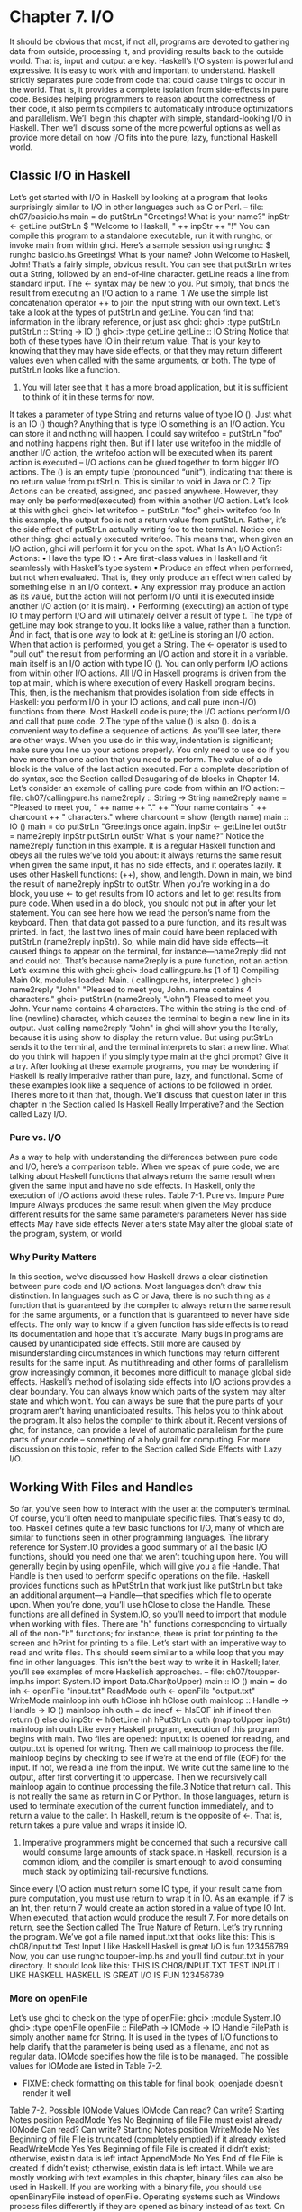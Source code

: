 * Chapter 7. I/O
It should be obvious that most, if not all, programs are devoted to gathering data from outside, processing it, and providing results back to the outside world.
That is, input and output are key.
Haskell’s I/O system is powerful and expressive.
It is easy to work with and important to understand.
Haskell strictly separates pure code from code that could cause things to occur in the world.
That is, it provides a complete isolation from side-effects in pure code.
Besides helping programmers to reason about the correctness of their code, it also permits compilers to automatically introduce optimizations and parallelism.
We’ll begin this chapter with simple, standard-looking I/O in Haskell.
Then we’ll discuss some of the more powerful options as well as provide more detail on how I/O fits into the pure, lazy, functional Haskell world.
** Classic I/O in Haskell
Let’s get started with I/O in Haskell by looking at a program that looks surprisingly similar to I/O in other languages such as C or Perl.
-- file: ch07/basicio.hs
main = do
putStrLn "Greetings! What is your name?"
inpStr <- getLine
putStrLn $ "Welcome to Haskell, " ++ inpStr ++ "!"
You can compile this program to a standalone executable, run it with runghc, or invoke main from within ghci.
Here’s a sample session using runghc:
$ runghc basicio.hs
Greetings! What is your name?
John
Welcome to Haskell, John!
That’s a fairly simple, obvious result.
You can see that putStrLn writes out a String, followed by an end-of-line character.
getLine reads a line from standard input.
The <- syntax may be new to you.
Put simply, that binds the result from executing an I/O action to a name.
1 We use the simple list concatenation operator ++ to join the input string with our own text.
Let’s take a look at the types of putStrLn and getLine.
You can find that information in the library reference, or just ask ghci:
ghci> :type putStrLn
putStrLn :: String -> IO ()
ghci> :type getLine
getLine :: IO String
Notice that both of these types have IO in their return value.
That is your key to knowing that they may have side effects, or that they may return different values even when called with the same arguments, or both.
The type of putStrLn looks like a function.
1. You will later see that it has a more broad application, but it is sufficient to think of it in these terms for now.
It takes a parameter of type String and returns value of type IO ().
Just what is an IO () though?
Anything that is type IO something is an I/O action.
You can store it and nothing will happen.
I could say writefoo = putStrLn "foo" and nothing happens right then.
But if I later use writefoo in the middle of another I/O action, the writefoo action will be executed when its parent action is executed -- I/O actions can be glued together to form bigger I/O actions.
The () is an empty tuple (pronounced “unit”), indicating that there is no return value from putStrLn.
This is similar to void in Java or C.2 
Tip: Actions can be created, assigned, and passed anywhere.
However, they may only be performed(executed) from within another I/O action.
Let’s look at this with ghci:
ghci> let writefoo = putStrLn "foo"
ghci> writefoo
foo
In this example, the output foo is not a return value from putStrLn.
Rather, it’s the side effect of putStrLn actually writing foo to the terminal.
Notice one other thing: ghci actually executed writefoo.
This means that, when given an I/O action, ghci will perform it for you on the spot.
What Is An I/O Action?: Actions:
• Have the type IO t
• Are first-class values in Haskell and fit seamlessly with Haskell’s type system
• Produce an effect when performed, but not when evaluated.
That is, they only produce an effect when called by something else in an I/O context.
• Any expression may produce an action as its value, but the action will not perform I/O until it is executed inside another I/O action (or it is main).
• Performing (executing) an action of type IO t may perform I/O and will ultimately deliver a result of type t.
The type of getLine may look strange to you.
It looks like a value, rather than a function.
And in fact, that is one way to look at it: getLine is storing an I/O action.
When that action is performed, you get a String.
The <- operator is used to "pull out" the result from performing an I/O action and store it in a variable.
main itself is an I/O action with type IO ().
You can only perform I/O actions from within other I/O actions.
All I/O in Haskell programs is driven from the top at main, which is where execution of every Haskell program begins.
This, then, is the mechanism that provides isolation from side effects in Haskell: you perform I/O in your IO actions, and call pure (non-I/O) functions from there.
Most Haskell code is pure; the I/O actions perform I/O and call that pure code.
2.The type of the value () is also ().
do is a convenient way to define a sequence of actions.
As you’ll see later, there are other ways.
When you use do in this way, indentation is significant; make sure you line up your actions properly.
You only need to use do if you have more than one action that you need to perform.
The value of a do block is the value of the last action executed.
For a complete description of do syntax, see the Section called Desugaring of do blocks in Chapter 14.
Let’s consider an example of calling pure code from within an I/O action:
-- file: ch07/callingpure.hs
name2reply :: String -> String
name2reply name =
"Pleased to meet you, " ++ name ++ ".\n" ++
"Your name contains " ++ charcount ++ " characters."
where charcount = show (length name)
main :: IO ()
main = do
putStrLn "Greetings once again.
inpStr <- getLine
let outStr = name2reply inpStr
putStrLn outStr
What is your name?"
Notice the name2reply function in this example.
It is a regular Haskell function and obeys all the rules we’ve told you about: it always returns the same result when given the same input, it has no side effects, and it operates lazily.
It uses other Haskell functions: (++), show, and length.
Down in main, we bind the result of name2reply inpStr to outStr.
When you’re working in a do block, you use <- to get results from IO actions and let to get results from pure code.
When used in a do block, you should not put in after your let statement.
You can see here how we read the person’s name from the keyboard.
Then, that data got passed to a pure function, and its result was printed.
In fact, the last two lines of main could have been replaced with putStrLn (name2reply inpStr).
So, while main did have side effects—it caused things to appear on the terminal, for instance—name2reply did not and could not.
That’s because name2reply is a pure function, not an action.
Let’s examine this with ghci:
ghci> :load callingpure.hs
[1 of 1] Compiling Main
Ok, modules loaded: Main.
( callingpure.hs, interpreted )
ghci> name2reply "John"
"Pleased to meet you, John.\nYour name contains 4 characters."
ghci> putStrLn (name2reply "John")
Pleased to meet you, John.
Your name contains 4 characters.
The \n within the string is the end-of-line (newline) character, which causes the terminal to begin a new line in its output.
Just calling name2reply "John" in ghci will show you the \n literally, because it is using show to display the return value.
But using putStrLn sends it to the terminal, and the terminal interprets \n to start a new line.
What do you think will happen if you simply type main at the ghci prompt? Give it a try.
After looking at these example programs, you may be wondering if Haskell is really imperative rather than pure, lazy, and functional.
Some of these examples look like a sequence of actions to be followed in order.
There’s more to it than that, though.
We’ll discuss that question later in this chapter in the Section called Is Haskell Really Imperative? and the Section called Lazy I/O.
*** Pure vs. I/O
As a way to help with understanding the differences between pure code and I/O, here’s a comparison table.
When we speak of pure code, we are talking about Haskell functions that always return the same result when given the same input and have no side effects.
In Haskell, only the execution of I/O actions avoid these rules.
Table 7-1. Pure vs. Impure
Pure Impure
Always produces the same result when given the May produce different results for the same
same parameters parameters
Never has side effects May have side effects
Never alters state May alter the global state of the program, system,
                  or world
*** Why Purity Matters
In this section, we’ve discussed how Haskell draws a clear distinction between pure code and I/O actions.
Most languages don’t draw this distinction.
In languages such as C or Java, there is no such thing as a function that is guaranteed by the compiler to always return the same result for the same arguments, or a function that is guaranteed to never have side effects.
The only way to know if a given function has side effects is to read its documentation and hope that it’s accurate.
Many bugs in programs are caused by unanticipated side effects.
Still more are caused by misunderstanding circumstances in which functions may return different results for the same input.
As multithreading and other forms of parallelism grow increasingly common, it becomes more difficult to manage global side effects.
Haskell’s method of isolating side effects into I/O actions provides a clear boundary.
You can always know which parts of the system may alter state and which won’t.
You can always be sure that the pure parts of your program aren’t having unanticipated results.
This helps you to think about the program.
It also helps the compiler to think about it.
Recent versions of ghc, for instance, can provide a level of automatic parallelism for the pure parts of your code -- something of a holy grail for computing.
For more discussion on this topic, refer to the Section called Side Effects with Lazy I/O.
** Working With Files and Handles
So far, you’ve seen how to interact with the user at the computer’s terminal.
Of course, you’ll often need to manipulate specific files.
That’s easy to do, too.
Haskell defines quite a few basic functions for I/O, many of which are similar to functions seen in other programming languages.
The library reference for System.IO provides a good summary of all the basic I/O functions, should you need one that we aren’t touching upon here.
You will generally begin by using openFile, which will give you a file Handle.
That Handle is then used to perform specific operations on the file.
Haskell provides functions such as hPutStrLn that work just like putStrLn but take an additional argument—a Handle—that specifies which file to operate upon.
When you’re done, you’ll use hClose to close the Handle.
These functions are all defined in System.IO, so you’ll need to import that module when working with files.
There are "h" functions corresponding to virtually all of the non-"h" functions; for instance, there is print for printing to the screen and hPrint for printing to a file.
Let’s start with an imperative way to read and write files.
This should seem similar to a while loop that you may find in other languages.
This isn’t the best way to write it in Haskell; later, you’ll see examples of more Haskellish approaches.
-- file: ch07/toupper-imp.hs
import System.IO
import Data.Char(toUpper)
main :: IO ()
main = do
inh <- openFile "input.txt" ReadMode
outh <- openFile "output.txt" WriteMode
mainloop inh outh
hClose inh
hClose outh
mainloop :: Handle -> Handle -> IO ()
mainloop inh outh =
do ineof <- hIsEOF inh
if ineof
then return ()
else do inpStr <- hGetLine inh
hPutStrLn outh (map toUpper inpStr)
mainloop inh outh
Like every Haskell program, execution of this program begins with main.
Two files are opened:
input.txt is opened for reading, and output.txt is opened for writing.
Then we call mainloop to process the file.
mainloop begins by checking to see if we’re at the end of file (EOF) for the input.
If not, we read a line from the input.
We write out the same line to the output, after first converting it to uppercase.
Then we recursively call mainloop again to continue processing the file.3
Notice that return call.
This is not really the same as return in C or Python.
In those languages, return is used to terminate execution of the current function immediately, and to return a value to the caller.
In Haskell, return is the opposite of <-.
That is, return takes a pure value and wraps it inside IO.
3. Imperative programmers might be concerned that such a recursive call would consume large amounts of stack space.In Haskell, recursion is a common idiom, and the compiler is smart enough to avoid consuming much stack by optimizing tail-recursive functions.
Since every I/O action must return some IO type, if your result came from pure computation, you must use return to wrap it in IO.
As an example, if 7 is an Int, then return 7 would create an action stored in a value of type IO Int.
When executed, that action would produce the result 7.
For more details on return, see the Section called The True Nature of Return.
Let’s try running the program.
We’ve got a file named input.txt that looks like this:
This is ch08/input.txt
Test Input
I like Haskell
Haskell is great
I/O is fun
123456789
Now, you can use runghc toupper-imp.hs and you’ll find output.txt in your directory.
It should
look like this:
THIS IS CH08/INPUT.TXT
TEST INPUT
I LIKE HASKELL
HASKELL IS GREAT
I/O IS FUN
123456789
*** More on openFile
Let’s use ghci to check on the type of openFile:
ghci> :module System.IO
ghci> :type openFile
openFile :: FilePath -> IOMode -> IO Handle
FilePath is simply another name for String.
It is used in the types of I/O functions to help clarify that the parameter is being used as a filename, and not as regular data.
IOMode specifies how the file is to be managed.
The possible values for IOMode are listed in Table 7-2.
 * FIXME: check formatting on this table for final book; openjade doesn’t render it well
Table 7-2.
Possible IOMode Values
IOMode Can read? Can write? Starting Notes
                            position 
ReadMode Yes No Beginning of file File must exist
                                 already
IOMode Can read? Can write? Starting Notes
                            position 
WriteMode No Yes Beginning of file File is truncated
                                  (completely
                                 emptied) if it
                                already existed
ReadWriteMode Yes Yes Beginning of file File is created if
                                       didn’t exist;
                                        otherwise, existin
                                       data is left intact
AppendMode No Yes End of file File is created if
                             didn’t exist;
                              otherwise, existin
                             data is left intact.
While we are mostly working with text examples in this chapter, binary files can also be used in Haskell.
If you are working with a binary file, you should use openBinaryFile instead of openFile.
Operating systems such as Windows process files differently if they are opened as binary instead of as text.
On operating systems such as Linux, both openFile and openBinaryFile perform the same operation.
Nevertheless, for portability, it is still wise to always use openBinaryFile if you will be dealing with binary data.
*** Closing Handles
You’ve already seen that hClose is used to close file handles.
Let’s take a moment and think about why this is important.
As you’ll see in the Section called Buffering, Haskell maintains internal buffers for files.
This provides an important performance boost.
However, it means that until you call hClose on a file that is open for writing, your data may not be flushed out to the operating system.
Another reason to make sure to hClose files is that open files take up resources on the system.
If your program runs for a long time, and opens many files but fails to close them, it is conceivable that your program could even crash due to resource exhaustion.
All of this is no different in Haskell than in other languages.
When a program exits, Haskell will normally take care of closing any files that remain open.
However, there are some circumstances in which this may not happen4, so once again, it is best to be responsible and call hClose all the time.
Haskell provides several tools for you to use to easily ensure this happens, regardless of whether errors are present.
You can read about finally in the Section called Extended Example: Functional I/O and Temporary Files and bracket in the Section called The acquire-use-release cycle in Chapter 9.

4.If there was a bug in the C part of a hybrid program, for instance.

*** Seek and Tell 
When reading and writing from a Handle that corresponds to a file on disk, the operating system maintains an internal record of the current position.
Each time you do another read, the operating system returns the next chunk of data that begins at the current position, and increments the position to reflect the data that you read.
You can use hTell to find out your current position in the file.
When the file is initially created, it is empty and your position will be 0.
After you write out 5 bytes, your position will be 5, and so on.
hTell takes a Handle and returns an IO Integer with your position.
The companion to hTell is hSeek.
hSeek lets you change the file position.
It takes three parameters: a Handle, a SeekMode, and a position.
SeekMode can be one of three different values, which specify how the given position is to be interpreted.
AbsoluteSeek means that the position is a precise location in the file.
This is the same kind of information that hTell gives you.
RelativeSeek means to seek from the current position.
A positive number requests going forwards in the file, and a negative number means going backwards.
Finally, SeekFromEnd will seek to the specified number of bytes before the end of the file.
hSeek handle SeekFromEnd 0 will take you to the end of the file.
For an example of hSeek, refer to the Section called Extended Example: Functional I/O and Temporary Files.
Not all Handles are seekable.
A Handle usually corresponds to a file, but it can also correspond to other things such as network connections, tape drives, or terminals.
You can use hIsSeekable to see if a given Handle is seekable.
*** Standard Input, Output, and Error 
Earlier, we pointed out that for each non-"h" function, there is usually also a corresponding "h" function that works on any Handle.
In fact, the non-"h" functions are nothing more than shortcuts for their "h" counterparts.
There are three pre-defined Handles in System.IO.
These Handles are always available for your use.
They are stdin, which corresponds to standard input; stdout for standard output; and stderr for standard error.
Standard input normally refers to the keyboard, standard output to the monitor, and standard error also normally goes to the monitor.
Functions such as getLine can thus be trivially defined like this:
getLine = hGetLine stdin
putStrLn = hPutStrLn stdout
print = hPrint stdout
Tip: We’re using partial application here.
If this isn’t making sense, consult the Section called Partial
function application and currying in Chapter 4 for a refresher.
Earlier, we told you what the three standard file handles "normally" correspond to.
That’s because some operating systems let you redirect the file handles to come from (or go to) different places—files, devices, or even other programs.
This feature is used extensively in shell scripting on POSIX (Linux, BSD, Mac) operating systems, but can also be used on Windows.
It often makes sense to use standard input and output instead of specific files.
This lets you interact with a human at the terminal.
But it also lets you work with input and output files—or even combine your code with other programs—if that’s what’s requested.5
As an example, we can provide input to callingpure.hs in advance like this:
$ echo John|runghc callingpure.hs
Greetings once again.
What is your name?
Pleased to meet you, John.
Your name contains 4 characters.
While callingpure.hs was running, it did not wait for input at the keyboard; instead it received John from the echo program.
Notice also that the output didn’t contain the word John on a separate line as it did when this program was run at the keyboard.
The terminal normally echoes everything you type back to you, but that is technically input, and is not included in the output stream.
*** Deleting and Renaming Files
So far in this chapter, we’ve discussed the contents of the files.
Let’s now talk a bit about the files themselves.
System.Directory provides two functions you may find useful.
removeFile takes a single argument, a filename, and deletes that file.6 renameFile takes two filenames: the first is the old name and the second is the new name.
If the new filename is in a different directory, you can also think of this as a move.
The old filename must exist prior to the call to renameFile.
If the new file already exists, it is removed before the rename takes place.
Like many other functions that take a filename, if the "old" name doesn’t exist, renameFile will raise an exception.
More information on exception handling can be found in Chapter 19.
There are many other functions in System.Directory for doing things such as creating and removing directories, finding lists of files in directories, and testing for file existence.
These are discussed in the Section called Directory and File Information in Chapter 20.
*** Temporary Files 
Programmers frequently need temporary files.
These files may be used to store large amounts of data needed for computations, data to be used by other programs, or any number of other uses.
While you could craft a way to manually open files with unique names, the details of doing this in a secure way differ from platform to platform.
Haskell provides a convenient function called openTempFile (and a corresponding openBinaryTempFile) to handle the difficult bits for you.
openTempFile takes two parameters: the directory in which to create the file, and a "template" for naming the file.
The directory could simply be "." for the current working directory.
Or you could use System.Directory.getTemporaryDirectory to find the best place for temporary files on a given machine.
5. For more information on interoperating with other programs with pipes, see the Section called Extended Example: Piping in
Chapter 20.
6. POSIX programmers may be interested to know that this corresponds to unlink() in C.

The template is used as the basis for the file name; it will have some random characters added to it to ensure that the result is truly unique.
It guarantees that it will be working on a unique filename, in fact.
The return type of openTempFile is IO (FilePath, Handle).
The first part of the tuple is the name of the file created, and the second is a Handle opened in ReadWriteMode over that file.
When you’re done with the file, you’ll want to hClose it and then call removeFile to delete it.
See the following example for a sample function to use.
** Extended Example: Functional I/O and Temporary Files
Here’s a larger example that puts together some concepts from this chapter, from some earlier chapters, and a few you haven’t seen yet.
Take a look at the program and see if you can figure out what it does and how it works.
-- file: ch07/tempfile.hs
import System.IO
import System.Directory(getTemporaryDirectory, removeFile)
import System.IO.Error(catch)
import Control.Exception(finally)
-- The main entry point.
Work with a temp file in myAction.
main :: IO ()
main = withTempFile "mytemp.txt" myAction
{- The guts of the program.
Called with the path and handle of a temporary file.
When this function exits, that file will be closed and deleted because myAction was called from withTempFile.
-}
myAction :: FilePath -> Handle -> IO ()
myAction tempname temph =
do -- Start by displaying a greeting on the terminal
putStrLn "Welcome to tempfile.hs"
putStrLn $ "I have a temporary file at " ++ tempname
-- Let’s see what the initial position is
pos <- hTell temph
putStrLn $ "My initial position is " ++ show pos
-- Now, write some data to the temporary file
let tempdata = show [1..10]
putStrLn $ "Writing one line containing " ++
show (length tempdata) ++ " bytes: " ++
tempdata
hPutStrLn temph tempdata
-- Get our new position.
This doesn’t actually modify pos
-- in memory, but makes the name "pos" correspond to a different
-- value for the remainder of the "do" block.
pos <- hTell temph
putStrLn $ "After writing, my new position is " ++ show pos
-- Seek to the beginning of the file and display it
putStrLn $ "The file content is: "
hSeek temph AbsoluteSeek 0
-- hGetContents performs a lazy read of the entire file
c <- hGetContents temph
-- Copy the file byte-for-byte to stdout, followed by \n
putStrLn c
-- Let’s also display it as a Haskell literal
putStrLn $ "Which could be expressed as this Haskell literal:"
print c
{- This function takes two parameters: a filename pattern and another
function.
It will create a temporary file, and pass the name and Handle
of that file to the given function.
The temporary file is created with openTempFile.
The directory is the one
indicated by getTemporaryDirectory, or, if the system has no notion of
a temporary directory, "." is used.
The given pattern is passed to
openTempFile.
After the given function terminates, even if it terminates due to an
exception, the Handle is closed and the file is deleted.
-}
withTempFile :: String -> (FilePath -> Handle -> IO a) -> IO a
withTempFile pattern func =
do -- The library ref says that getTemporaryDirectory may raise on
-- exception on systems that have no notion of a temporary directory.
-- So, we run getTemporaryDirectory under catch.
catch takes
-- two functions: one to run, and a different one to run if the
-- first raised an exception.
If getTemporaryDirectory raised an
-- exception, just use "." (the current working directory).
tempdir <- catch (getTemporaryDirectory) (\_ -> return ".")
(tempfile, temph) <- openTempFile tempdir pattern
-- Call (func tempfile temph) to perform the action on the temporary
-- file.
finally takes two actions.
The first is the action to run.
-- The second is an action to run after the first, regardless of
-- whether the first action raised an exception.
This way, we ensure
-- the temporary file is always deleted.
The return value from finally
-- is the first action’s return value.
finally (func tempfile temph)
(do hClose temph
removeFile tempfile)
Let’s start looking at this program from the end.
The withTempFile function demonstrates that Haskell doesn’t forget its functional nature when I/O is introduced.
This function takes a String and another function.
The function passed to withTempFile is invoked with the name and Handle of a temporary file.
When that function exits, the temporary file is closed and deleted.
So even when dealing with I/O, we can still find the idiom of passing functions as parameters to be convenient.
Lisp programmers might find our withTempFile function similar to Lisp’s with-open-file function.
There is some exception handling going on to make the program more robust in the face of errors.
You normally want the temporary files to be deleted after processing completes, even if something went wrong.
So we make sure that happens.
For more on exception handling, see Chapter 19.
Let’s return to the start of the program.
main is defined simply as withTempFile "mytemp.txt" myAction.
myAction, then, will be invoked with the name and Handle of the temporary file.
myAction displays some information to the terminal, writes some data to the file, seeks to the beginning of the file, and reads the data back with hGetContents.7 It then displays the contents of the file
byte-for-byte, and also as a Haskell literal via print c.
That’s the same as putStrLn (show c).
Let’s look at the output:
$ runhaskell tempfile.hs
Welcome to tempfile.hs
I have a temporary file at /tmp/mytemp8572.txt
My initial position is 0
Writing one line containing 22 bytes: [1,2,3,4,5,6,7,8,9,10]
After writing, my new position is 23
The file content is:
[1,2,3,4,5,6,7,8,9,10]
Which could be expressed as this Haskell literal:
"[1,2,3,4,5,6,7,8,9,10]\n"
Every time you run this program, your temporary file name should be slightly different since it contains a randomly-generated component.
Looking at this output, there are a few questions that might occur to you:
1. Why is your position 23 after writing a line with 22 bytes?
2. Why is there an empty line after the file content display?
3. Why is there a \n at the end of the Haskell literal display?
You might be able to guess that the answers to all three questions are related.
See if you can work out the answers for a moment.
If you need some help, here are the explanations:
1. That’s because we used hPutStrLn instead of hPutStr to write the data.
hPutStrLn always terminates the line by writing a \n at the end, which didn’t appear in tempdata.
2. We used putStrLn c to display the file contents c.
Because the data was written originally with hPutStrLn, c ends with the newline character, and putStrLn adds a second newline character.
The result is a blank line.
3. The \n is the newline character from the original hPutStrLn.
As a final note, the byte counts may be different on some operating systems.
Windows, for instance, uses the two-byte sequence \r\n as the end-of-line marker, so you may see differences on that platform.

7. hGetContents will be discussed in the Section called Lazy I/O
** Lazy I/O
So far in this chapter, you’ve seen examples of fairly traditional I/O.
Each line, or block of data, is requested individually and processed individually.
Haskell has another approach available to you as well.
Since Haskell is a lazy language, meaning that any given piece of data is only evaluated when its value must be known, there are some novel ways of approaching I/O.
*** hGetContents
One novel way to approach I/O is the hGetContents function.8 hGetContents has the type Handle -> IO String.
The String it returns represents all of the data in the file given by the Handle.9
In a strictly-evaluated language, using such a function is often a bad idea.
It may be fine to read the entire contents of a 2KB file, but if you try to read the entire contents of a 500GB file, you are likely to crash due to lack of RAM to store all that data.
In these languages, you would traditionally use mechanisms such as loops to process the file’s entire data.
But hGetContents is different.
The String it returns is evaluated lazily.
At the moment you call hGetContents, nothing is actually read.
Data is only read from the Handle as the elements (characters) of the list are processed.
As elements of the String are no longer used, Haskell’s garbage collector automatically frees that memory.
All of this happens completely transparently to you.
And since you have what looks like—and, really, is—a pure String, you can pass it to pure (non-IO) code.
Let’s take a quick look at an example.
Back in the Section called Working With Files and Handles, you saw an imperative program that converted the entire content of a file to uppercase.
Its imperative algorithm was similar to what you’d see in many other languages.
Here now is the much simpler algorithm that exploits lazy evaluation:
-- file: ch07/toupper-lazy1.hs
import System.IO
import Data.Char(toUpper)
main :: IO ()
main = do
inh <- openFile "input.txt" ReadMode
outh <- openFile "output.txt" WriteMode
inpStr <- hGetContents inh
let result = processData inpStr
hPutStr outh result
hClose inh
hClose outh
processData :: String -> String
processData = map toUpper
Notice that hGetContents handled all of the reading for us.
Also, take a look at processData.
It’s a pure function since it has no side effects and always returns the same result each time it is called.
It has no need to know—and no way to tell—that its input is being read lazily from a file in this case.
8. There is also a shortcut function getContents that operates on standard input.
9. More precisely, it is the entire data from the current position of the file pointer to the end of the file.
It can work perfectly well with a 20-character literal or a 500GB data dump on disk.
You can even verify that with ghci:
ghci> :load toupper-lazy1.hs
[1 of 1] Compiling Main
Ok, modules loaded: Main.
ghci> processData "Hello, there!
"HELLO, THERE!
( toupper-lazy1.hs, interpreted )
How are you?"
HOW ARE YOU?"
ghci> :type processData
processData :: String -> String
ghci> :type processData "Hello!"
processData "Hello!" :: String
Warning
If we had tried to hang on to inpStr in the above example, past the one place where it was used (the call to processData), the program would have lost its memory efficiency.
That’s because the compiler would have been forced to keep inpStr’s value in memory for future use.
Here it knows that inpStr will never be reused, and frees the memory as soon as it is done with it.
Just remember: memory is only freed after its last use.
This program was a bit verbose to make it clear that there was pure code in use.
Here’s a bit more concise version, which we will build on in the next examples:
-- file: ch07/toupper-lazy2.hs
import System.IO
import Data.Char(toUpper)
main = do
inh <- openFile "input.txt" ReadMode
outh <- openFile "output.txt" WriteMode
inpStr <- hGetContents inh
hPutStr outh (map toUpper inpStr)
hClose inh
hClose outh
You are not required to ever consume all the data from the input file when using hGetContents.
Whenever the Haskell system determines that the entire string hGetContents returned can be garbage collected —which means it will never again be used—the file is closed for you automatically.
The same principle applies to data read from the file.
Whenever a given piece of data will never again be needed, the Haskell environment releases the memory it was stored within.
Strictly speaking, we wouldn’t have to call hClose at all in this example program.
However, it is still a good practice to get into, as later changes to a program could make the call to hClose important.
Warning
When using hGetContents, it is important to remember that even though you may never again explicitly reference Handle directly in the rest of the program, you must not close the Handle until you have finished consuming its results via hGetContents.
Doing so would cause you to miss on some or all of the file’s data.
Since Haskell is lazy, you generally can assume that you have consumed input only after you have output the result of the computations involving the input.
*** readFile and writeFile
Haskell programmers use hGetContents as a filter quite often.
They read from one file, do something to the data, and write the result out elsewhere.
This is so common that there are some shortcuts for doing it.
readFile and writeFile are shortcuts for working with files as strings.
They handle all the details of opening files, closing files, reading data, and writing data.
readFile uses hGetContents internally.
Can you guess the Haskell types of these functions? Let’s check with ghci:
ghci> :type readFile
readFile :: FilePath -> IO String
ghci> :type writeFile
writeFile :: FilePath -> String -> IO ()
Now, here’s an example program that uses readFile and writeFile:
-- file: ch07/toupper-lazy3.hs
import Data.Char(toUpper)
main = do
inpStr <- readFile "input.txt"
writeFile "output.txt" (map toUpper inpStr)
Look at that—the guts of the program take up only two lines! readFile returned a lazy String, which we stored in inpStr.
We then took that, processed it, and passed it to writeFile for writing.
Neither readFile nor writeFile ever provide a Handle for you to work with, so there is nothing to ever hClose.
readFile uses hGetContents internally, and the underlying Handle will be closed when the returned String is garbage-collected or all the input has been consumed.
writeFile will close its underlying Handle when the entire String supplied to it has been written.
*** A Word On Lazy Output
By now, you should understand how lazy input works in Haskell.
But what about laziness during output?
As you know, nothing in Haskell is evaluated before its value is needed.
Since functions such as writeFile and putStr write out the entire String passed to them, that entire String must be
evaluated.
So you are guaranteed that the argument to putStr will be evaluated in full.10
10. Excepting I/O errors such as a full disk, of course.

But what does that mean for laziness of the input? In the examples above, will the call to putStr or writeFile force the entire input string to be loaded into memory at once, just to be written out?
The answer is no.
putStr (and all the similar output functions) write out data as it becomes available.
They also have no need for keeping around data already written, so as long as nothing else in the program needs it, the memory can be freed immediately.
In a sense, you can think of the String between readFile and writeFile as a pipe linking the two.
Data goes in one end, is transformed some way, and flows back out the other.
You can verify this yourself by generating a large input.txt for toupper-lazy3.hs.
It may take a bit to process, but you should see a constant—and low—memory usage while it is being processed.
*** interact
You learned that readFile and writeFile address the common situation of reading from one file,
making a conversion, and writing to a different file.
There’s a situation that’s even more common than that: reading from standard input, making a conversion, and writing the result to standard output.
For that situation, there is a function called interact.
The type of interact is (String -> String) ->
IO ().
That is, it takes one argument: a function of type String -> String.
That function is passed the result of getContents—that is, standard input read lazily.
The result of that function is sent to standard output.
We can convert our example program to operate on standard input and standard output by using
interact.
Here’s one way to do that:
-- file: ch07/toupper-lazy4.hs
import Data.Char(toUpper)
main = interact (map toUpper)
Look at that—one line of code to achieve our transformation! To achieve the same effect as with the previous examples, you could run this one like this:
$ runghc toupper-lazy4.hs < input.txt > output.txt
Or, if you’d like to see the output printed to the screen, you could type:
$ runghc toupper-lazy4.hs < input.txt
If you want to see that Haskell output truly does write out chunks of data as soon as they are received, run runghc toupper-lazy4.hs without any other command-line parameters.
You should see each character echoed back out as soon as you type it, but in uppercase.
Buffering may change this behavior; see the Section called Buffering later in this chapter for more on buffering.
If you see each line echoed as soon as you type it, or even nothing at all for awhile, buffering is causing this behavior.
You can also write simple interactive programs using interact.
Let’s start with a simple example:
adding a line of text before the uppercase output.
-- file: ch07/toupper-lazy5.hs
import Data.Char(toUpper)
main = interact (map toUpper .
(++) "Your data, in uppercase, is:\n\n")
Tip: If the use of the . operator is confusing, you might wish to refer to the Section called Code reuse through composition in Chapter 4.
Here we add a string at the beginning of the output.
Can you spot the problem, though?
Since we’re calling map on the result of (++), that header itself will appear in uppercase.
We can fix that in this way:
-- file: ch07/toupper-lazy6.hs
import Data.Char(toUpper)
main = interact ((++) "Your data, in uppercase, is:\n\n" .
map toUpper)
This moved the header outside of the map.
**** Filters with interact
Another common use of interact is filtering.
Let’s say that you want to write a program that reads a file and prints out every line that contains the character "a".
Here’s how you might do that with interact:
-- file: ch07/filter.hs
main = interact (unlines .
filter (elem ’a’) .
lines)
This may have introduced three functions that you aren’t familiar with yet.
Let’s inspect their types with ghci:
ghci> :type lines
lines :: String -> [String]
ghci> :type unlines
unlines :: [String] -> String
ghci> :type elem
elem :: (Eq a) => a -> [a] -> Bool
Can you guess what these functions do just by looking at their types? 
If not, you can find them explained in the Section called Warming up: portably splitting lines of text in Chapter 4 and the Section called Special string-handling functions in Chapter 4.
You’ll frequently see lines and unlines used with I/O.
Finally, elem takes a element and a list and returns True if that element occurs anywhere in the list.
Try running this over our standard example input:
$ runghc filter.hs < input.txt
I like Haskell
Haskell is great Sure enough, you got back the two lines that contain an "a".
Lazy filters are a powerful way to use Haskell.
When you think about it, a filter—such as the standard Unix program grep—sounds a lot like a function.
It takes some input, applies some computation, and generates a predictable output.
** The IO Monad
You’ve seen a number of examples of I/O in Haskell by this point.
Let’s take a moment to step back and think about how I/O relates to the broader Haskell language.
Since Haskell is a pure language, if you give a certain function a specific argument, the function will return the same result every time you give it that argument.
Moreover, the function will not change anything about the program’s overall state.
You may be wondering, then, how I/O fits into this picture.
Surely if you want to read a line of input from the keyboard, the function to read input can’t possibly return the same result every time it is run, right? Moreover, I/O is all about changing state.
I/O could cause pixels on a terminal to light up, to cause paper to start coming out of a printer, or even to cause a package to be shipped from a warehouse on a different continent.
I/O doesn’t just change the state of a program.
You can think of I/O as changing the state of the world.
*** Actions
Most languages do not make a distinction between a pure function and an impure one.
Haskell has functions in the mathematical sense: they are purely computations which cannot be altered by anything external.
Moreover, the computation can be performed at any time—or even never, if its result is never needed.
Clearly, then, we need some other tool to work with I/O.
That tool in Haskell is called actions.
Actions resemble functions.
They do nothing when they are defined, but perform some task when they are invoked.
I/O actions are defined within the IO monad.
Monads are a powerful way of chaining functions together purely and are covered in Chapter 14.
It’s not necessary to understand monads in order to understand I/O.
Just understand that the result type of actions is "tagged" with IO.
Let’s take a look at some types:
ghci> :type putStrLn
putStrLn :: String -> IO ()
ghci> :type getLine
getLine :: IO String
The type of putStrLn is just like any other function.
The function takes one parameter and returns an IO ().
This IO () is the action.
You can store and pass actions in pure code if you wish, though this isn’t frequently done.
An action doesn’t do anything until it is invoked.
Let’s look at an example of this:
-- file: ch07/actions.hs
str2action :: String -> IO ()
str2action input = putStrLn ("Data: " ++ input)
list2actions :: [String] -> [IO ()]
list2actions = map str2action
numbers :: [Int]
numbers = [1..10]
strings :: [String]
strings = map show numbers
actions :: [IO ()]
actions = list2actions strings
printitall :: IO ()
printitall = runall actions
-- Take a list of actions, and execute each of them in turn.
runall :: [IO ()] -> IO ()
runall [] = return ()
runall (firstelem:remainingelems) =
do firstelem
runall remainingelems
main = do str2action "Start of the program"
printitall
str2action "Done!"
str2action is a function that takes one parameter and returns an IO ().
As you can see at the end of main, you could use this directly in another action and it will print out a line right away.
Or, you can store—but not execute—the action from pure code.
You can see an example of that in list2actions—we use map over str2action and return a list of actions, just like we would with other pure data.
You can see that everything up through printitall is built up with pure tools.
Although we define printitall, it doesn’t get executed until its action is evaluated somewhere else.
Notice in main how we use str2action as an I/O action to be executed, but earlier we used it outside of the I/O monad and assembled results into a list.
You could think of it this way: every statement, except let, in a do block must yield an I/O action which will be executed.
The call to printitall finally executes all those actions.
Actually, since Haskell is lazy, the actions aren’t generated until here either.
When you run the program, your output will look like this:
Start of the program
Data: 1
Data: 2
Data: 3
Data: 4
Data: 5
Data: 6
Data: 7
Data: 8
Data: 9
Data: 10
Data: Done!
We can actually write this in a much more compact way.
Consider this revision of the example:
-- file: ch07/actions2.hs
str2message :: String -> String
str2message input = "Data: " ++ input
str2action :: String -> IO ()
str2action = putStrLn .
str2message
numbers :: [Int]
numbers = [1..10]
main = do str2action "Start of the program"
mapM_ (str2action .
show) numbers
str2action "Done!"
Notice in str2action the use of the standard function composition operator.
In main, there’s a call to mapM_.
This function is similar to map.
It takes a function and a list.
The function supplied to mapM_ is an I/O action that is executed for every item in the list.
mapM_ throws out the result of the function, though you can use mapM to return a list of I/O results if you want them.
Take a look at their types:
ghci> :type mapM
mapM :: (Monad m) => (a -> m b) -> [a] -> m [b]
ghci> :type mapM_
mapM_ :: (Monad m) => (a -> m b) -> [a] -> m ()
Tip: These functions actually work for more than just I/O; they work for any Monad.
For now, wherever you see "M", just think "IO".
Also, functions that end with an underscore typically discard their result.
Why a mapM when we already have map? Because map is a pure function that returns a list.
It doesn’t—and can’t—actually execute actions directly.
mapM is a utility that lives in the IO monad and thus can actually execute the actions.11 Going back to main, mapM_ applies (str2action . show) to every element in numbers.
show converts each number to a String and str2action converts each String to an action.
mapM_combines these individual actions into one big action that prints out lines.
*** Sequencing
do blocks are actually shortcut notations for joining together actions.
There are two operators that you can use instead of do blocks: >> and >>=.
Let’s look at their types in ghci:
ghci> :type (>>)
11.
Technically speaking, mapM combines a bunch of separate I/O actions into one big action.
The separate actions are executed when the big action is.
(>>) :: (Monad m) => m a -> m b -> m b
ghci> :type (>>=)
(>>=) :: (Monad m) => m a -> (a -> m b) -> m b
The >> operator sequences two actions together: the first action is performed, then the second.
The result of the computation is the result of the second action.
The result of the first action is thrown away.
This is similar to simply having a line in a do block.
You might write putStrLn "line 1" >> putStrLn "line 2" to test this out.
It will print out two lines, discard the result from the first putStrLn, and provide the result from the second.
The >>= operator runs an action, then passes its result to a function that returns an action.
That second action is run as well, and the result of the entire expression is the result of that second action.
As an example, you could write getLine >>= putStrLn, which would read a line from the keyboard and then display it back out.
Let’s re-write one of our examples to avoid do blocks.
Remember this example from the start of the chapter?
-- file: ch07/basicio.hs
main = do
putStrLn "Greetings! What is your name?"
inpStr <- getLine
putStrLn $ "Welcome to Haskell, " ++ inpStr ++ "!"
Let’s write that without a do block:
-- file: ch07/basicio-nodo.hs
main =
putStrLn "Greetings! What is your name?" >>
getLine >>=
(\inpStr -> putStrLn $ "Welcome to Haskell, " ++ inpStr ++ "!")
The Haskell compiler internally performans a translation just like this when you define a do block.
Tip: Forgetting how to use \ (lambda expressions)? See the Section called Anonymous (lambda) functions in Chapter 4.
*** The True Nature of Return 
Earlier in this chapter, we mentioned that return is probably not what it looks like.
Many languages have a keyword named return that aborts execution of a function immediately and returns a value to the caller.
The Haskell return function is quite different.
In Haskell, return is used to wrap data in a monad.
When speaking about I/O, return is used to take pure data and bring it into the IO monad.
Now, why would we want to do that? Remember that anything whose result depends on I/O must be within the IO monad.
So if we are writing a function that performs I/O, then a pure computation, we will need to use return to make this pure computation the proper return value of the function.
Otherwise, a type error would occur.
Here’s an example:
-- file: ch07/return1.hs
import Data.Char(toUpper)
isGreen :: IO Bool
isGreen =
do putStrLn "Is green your favorite color?"
inpStr <- getLine
return ((toUpper .
head $ inpStr) == ’Y’)
We have a pure computation that yields a Bool.
That computation is passed to return, which puts it into the IO monad.
Since it is the last value in the do block, it becomes the return value of isGreen, but this is not because we used the return function.
Here’s a version of the same program with the pure computation broken out into a separate function.
This helps keep the pure code separate, and can also make the intent more clear.
-- file: ch07/return2.hs
import Data.Char(toUpper)
isYes :: String -> Bool
isYes inpStr = (toUpper .
head $ inpStr) == ’Y’
isGreen :: IO Bool
isGreen =
do putStrLn "Is green your favorite color?"
inpStr <- getLine
return (isYes inpStr)
Finally, here’s a contrived example to show that return truly does not have to occur at the end of a do block.
In practice, it usually is, but it need not be so.
-- file: ch07/return3.hs
returnTest :: IO ()
returnTest =
do one <- return 1
let two = 2
putStrLn $ show (one + two)
Notice that we used <- in combination with return, but let in combination with the simple literal.
That’s because we needed both values to be pure in order to add them, and <- pulls things out of monads, effectively reversing the effect of return.
Run this in ghci and you’ll see 3 displayed, as expected.
** Is Haskell Really Imperative?
These do blocks may look a lot like an imperative language.
After all, you’re giving commands to run in sequence most of the time.
But Haskell remains a lazy language at its core.
While it is necessary to sequence actions for I/O at times, this is done using tools that are part of Haskell already.
Haskell achieves a nice separation of I/O from the rest of the language through the IO monad as well.
** Side Effects with Lazy I/O
Earlier in this chapter, you read about hGetContents.
We explained that the String it returns can be used in pure code.
We need to get a bit more specific about what side effects are.
When we say Haskell has no side-effects, what exactly does that mean?
At a certain level, side-effects are always possible.
A poorly-written loop, even if written in pure code, could cause the system’s RAM to be exhausted and the machine to crash.
Or it could cause data to be swapped to disk.
When we speak of no side effects, we mean that pure code in Haskell can’t run commands that trigger side effects.
Pure functions can’t modify a global variable, request I/O, or run a command to take down a system.
When you have a String from hGetContents that is passed to a pure function, the function has no idea that this String is backed by a disk file.
It will behave just as it always would, but processing that String may cause the environment to issue I/O commands.
The pure function isn’t issuing them; they are happening as a result of the processing the pure function is doing, just as with the example of swapping RAM to disk.
In some cases, you may need more control over exactly when your I/O occurs.
Perhaps you are reading data interactively from the user, or via a pipe from another program, and need to communicate directly with the user.
In those cases, hGetContents will probably not be appropriate.
** Buffering
The I/O subsystem is one of the slowest parts of a modern computer.
Completing a write to disk can take thousands of times as long as a write to memory.
A write over the network can be hundreds or thousands of times slower yet.
Even if your operation doesn’t directly communicate with the disk—perhaps because the data is cached—I/O still involves a system call, which slows things down by itself.
For this reason, modern operating systems and programming languages both provide tools to help programs perform better where I/O is concerned.
The operating system typically performs caching—storing frequently-used pieces of data in memory for faster access.
Programming languages typically perform buffering.
This means that they may request one large chunk of data from the operating system, even if the code underneath is processing data one character at a time.
By doing this, they can achieve remarkable performance gains because each request for I/O to the operating system carries a processing cost.
Buffering allows us to read the same amount of data with far fewer I/O requests.
Haskell, too, provides buffering in its I/O system.
In many cases, it is even on by default.
Up till now, we have pretended it isn’t there.
Haskell usually is good about picking a good default buffering mode.
But this default is rarely the fastest.
If you have speed-critical I/O code, changing buffering could make a significant impact on your program.
*** Buffering Modes 
There are three different buffering modes in Haskell.
They are defined as the BufferMode type:
NoBuffering, LineBuffering, and BlockBuffering.
NoBuffering does just what it sounds like—no buffering.
Data read via functions like hGetLine will be read from the OS one character at a time.
Data written will be written immediately, and also often will be written one character at a time.
For this reason, NoBuffering is usually a very poor performer and not suitable for general-purpose use.
LineBuffering causes the output buffer to be written whenever the newline character is output, or whenever it gets too large.
On input, it will usually attempt to read whatever data is available in chunks until it first sees the newline character.
When reading from the terminal, it should return data immediately after each press of Enter.
It is often a reasonable default.
BlockBuffering causes Haskell to read or write data in fixed-size chunks when possible.
This is the best performer when processing large amounts of data in batch, even if that data is line-oriented.
However, it is unusable for interactive programs because it will block input until a full block is read.
BlockBuffering accepts one parameter of type Maybe: if Nothing, it will use an implementation-defined buffer size.
Or, you can use a setting such as Just 4096 to set the buffer to 4096 bytes.
The default buffering mode is dependent upon the operating system and Haskell implementation.
You can ask the system for the current buffering mode by calling hGetBuffering.
The current mode can be set with hSetBuffering, which accepts a Handle and BufferMode.
As an example, you can say hSetBuffering stdin (BlockBuffering Nothing).
*** Flushing The Buffer 
For any type of buffering, you may sometimes want to force Haskell to write out any data that has been saved up in the buffer.
There are a few times when this will happen automatically: a call to hClose, for instance.
Sometimes you may want to instead call hFlush, which will force any pending data to be written immediately.
This could be useful when the Handle is a network socket and you want the data to be transmitted immediately, or when you want to make the data on disk available to other programs that might be reading it concurrently.
** Reading Command-Line Arguments
Many command-line programs are interested in the parameters passed on the command line.
System.Environment.getArgs returns IO [String] listing each argument.
This is the same as argv in C, starting with argv[1].
The program name (argv[0] in C) is available from System.Environment.getProgName.
The System.Console.GetOpt module provides some tools for parsing command-line options.
If you have a program with complex options, you may find it useful.
You can find an example of its use in the Section called Command line parsing in Chapter 28.
** Environment Variables
If you need to read environment variables, you can use one of two functions in System.Environment: getEnv or getEnvironment.
getEnv looks for a specific variable and raises an exception if it doesn’t exist.
getEnvironment returns the whole environment as a [(String, String)], and then you can use functions such as lookup to find the environment entry you want.
Setting environment variables is not defined in a cross-platform way in Haskell.
If you are on a POSIX platform such as Linux, you can use putEnv or setEnv from the System.Posix.Env module.
Environment setting is not defined for Windows.
